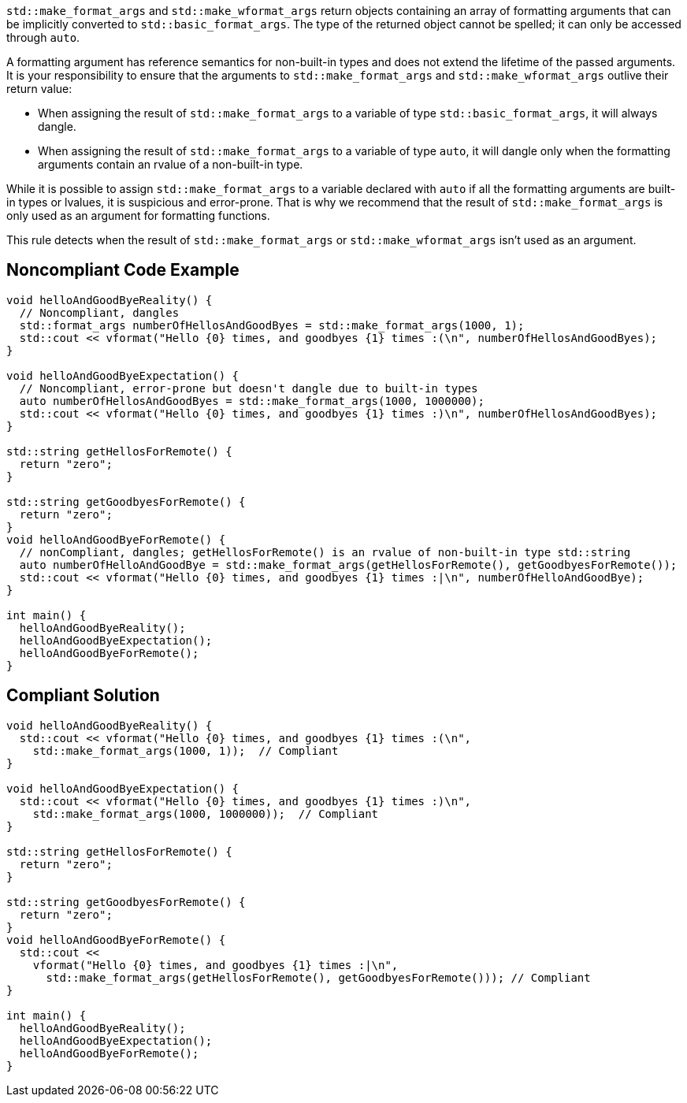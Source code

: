 ``std::make_format_args`` and ``std::make_wformat_args`` return objects containing an array of formatting arguments that can be implicitly converted to ``std::basic_format_args``. The type of the returned object cannot be spelled; it can only be accessed through `auto`.

A formatting argument has reference semantics for non-built-in types and does not extend the lifetime of the passed arguments. 
It is your responsibility to ensure that the arguments to ``std::make_format_args`` and ``std::make_wformat_args`` outlive their return value:

* When assigning the result of ``std::make_format_args`` to a variable of type ``std::basic_format_args``, it will always dangle.
* When assigning the result of ``std::make_format_args`` to a variable of type ``auto``, it will dangle only when the formatting arguments contain an rvalue of a non-built-in type.

While it is possible to assign ``std::make_format_args`` to a variable declared with ``auto`` if all the formatting arguments
are built-in types or lvalues, it is suspicious and error-prone. That is why we recommend that the result of
``std::make_format_args`` is only used as an argument for formatting functions.
 
This rule detects when the result of ``std::make_format_args`` or ``std::make_wformat_args`` isn't used as an argument.

== Noncompliant Code Example

[source,cpp]
----
void helloAndGoodByeReality() {
  // Noncompliant, dangles
  std::format_args numberOfHellosAndGoodByes = std::make_format_args(1000, 1);
  std::cout << vformat("Hello {0} times, and goodbyes {1} times :(\n", numberOfHellosAndGoodByes);
}

void helloAndGoodByeExpectation() {
  // Noncompliant, error-prone but doesn't dangle due to built-in types
  auto numberOfHellosAndGoodByes = std::make_format_args(1000, 1000000);
  std::cout << vformat("Hello {0} times, and goodbyes {1} times :)\n", numberOfHellosAndGoodByes);
}

std::string getHellosForRemote() {
  return "zero";
}

std::string getGoodbyesForRemote() {
  return "zero";
}
void helloAndGoodByeForRemote() {
  // nonCompliant, dangles; getHellosForRemote() is an rvalue of non-built-in type std::string
  auto numberOfHelloAndGoodBye = std::make_format_args(getHellosForRemote(), getGoodbyesForRemote()); 
  std::cout << vformat("Hello {0} times, and goodbyes {1} times :|\n", numberOfHelloAndGoodBye);
}

int main() {
  helloAndGoodByeReality();
  helloAndGoodByeExpectation();
  helloAndGoodByeForRemote();
}

----

== Compliant Solution

[source,cpp]
----
void helloAndGoodByeReality() {
  std::cout << vformat("Hello {0} times, and goodbyes {1} times :(\n",
    std::make_format_args(1000, 1));  // Compliant
}

void helloAndGoodByeExpectation() {
  std::cout << vformat("Hello {0} times, and goodbyes {1} times :)\n",
    std::make_format_args(1000, 1000000));  // Compliant
}

std::string getHellosForRemote() {
  return "zero";
}

std::string getGoodbyesForRemote() {
  return "zero";
}
void helloAndGoodByeForRemote() {
  std::cout <<
    vformat("Hello {0} times, and goodbyes {1} times :|\n",
      std::make_format_args(getHellosForRemote(), getGoodbyesForRemote())); // Compliant
}

int main() {
  helloAndGoodByeReality();
  helloAndGoodByeExpectation();
  helloAndGoodByeForRemote();
}

----
